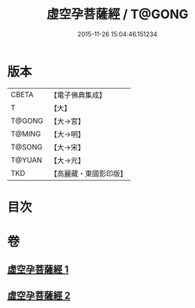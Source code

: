 #+TITLE: 虛空孕菩薩經 / T@GONG
#+DATE: 2015-11-26 15:04:46.151234
* 版本
 |     CBETA|【電子佛典集成】|
 |         T|【大】     |
 |    T@GONG|【大→宮】   |
 |    T@MING|【大→明】   |
 |    T@SONG|【大→宋】   |
 |    T@YUAN|【大→元】   |
 |       TKD|【高麗藏・東國影印版】|

* 目次
* 卷
** [[file:KR6h0012_001.txt][虛空孕菩薩經 1]]
** [[file:KR6h0012_002.txt][虛空孕菩薩經 2]]
